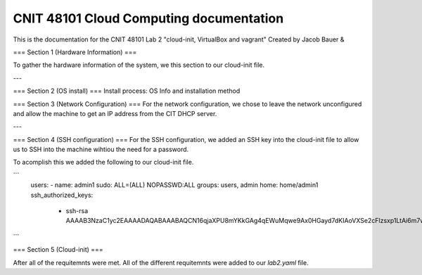 ==========================================
CNIT 48101 Cloud Computing documentation
==========================================

This is the documentation for the CNIT 48101 Lab 2 "cloud-init, VirtualBox and vagrant" Created by Jacob Bauer & 

.. contents:: Table of Contents
   :depth: 1
   :local:
   :backlinks: none



===
Section 1 (Hardware Information)
===

To gather the hardware information of the system, we this section to our cloud-init file.

.. code-block:: yaml
   runcmd:
   - /usr/bin/lshw > /home/admin1/lshw.txt

---

===
Section 2 (OS install)
===
Install process: OS Info and installation method

===
Section 3 (Network Configuration)
===
For the network configuration, we chose to leave the network unconfigured and allow the machine to get an IP address from the CIT DHCP server.

---

===
Section 4 (SSH configuration)
===
For the SSH configuration, we added an SSH key into the cloud-init file to allow us to SSH into the machine wihtiou the need for a password.

To acomplish this we added the following to our cloud-init file.

```
   users: 
   - name: admin1
   sudo: ALL=(ALL) NOPASSWD:ALL
   groups: users, admin
   home: home/admin1
   ssh_authorized_keys: 
      - ssh-rsa AAAAB3NzaC1yc2EAAAADAQABAAABAQCN16qjaXPU8mYKkGAg4qEWuMqwe9Ax0HGayd7dKIAoVXSe2cFlzsxp1LtAi6m7wrW0uybsf9nLz82sM95ofAZEyCotc/695cQ8QfvTYGmSNRq1dslz7i4ooOXiH0DOL58sTxonRDloy431t0lQWOxwmqhHYEcWsaA+W1P1HxfRR7/OChpNuc6muhrfctn2AVmY7noJRqutrXxUyNg/9orJAAyNUu6gu09amMVOpV/3QGHEQaDjXWPEo0D7b844epZMsDNs6u9w4KWIMJunP4tH9eBnka0Gj8E+YKJftt1zMfpkLUfzXiuWjks9l7PbtLHOS8jVue3sbAjbma72JeJZ
```

===
Section 5 (Cloud-init)
===


After all of the requitemnts were met. All of the different requitemnts were added to our `lab2.yaml` file.

.. code-block:: yaml
   #cloud-config
   # This is the cloud 

   # Update system
   package_update: true
   package_upgrade: true

   # Configure time zone
   timezone: 'US/East'

   #Add hostname
   hostname: lab2

   # Creates admin1 user
   users: 
   - name: admin1
      sudo: ALL=(ALL) NOPASSWD:ALL
      groups: users, admin
      home: home/admin1
      ssh_authorized_keys: 
         - ssh-rsa AAAAB3NzaC1yc2EAAAADAQABAAABAQCN16qjaXPU8mYKkGAg4qEWuMqwe9Ax0HGayd7dKIAoVXSe2cFlzsxp1LtAi6m7wrW0uybsf9nLz82sM95ofAZEyCotc/695cQ8QfvTYGmSNRq1dslz7i4ooOXiH0DOL58sTxonRDloy431t0lQWOxwmqhHYEcWsaA+W1P1HxfRR7/OChpNuc6muhrfctn2AVmY7noJRqutrXxUyNg/9orJAAyNUu6gu09amMVOpV/3QGHEQaDjXWPEo0D7b844epZMsDNs6u9w4KWIMJunP4tH9eBnka0Gj8E+YKJftt1zMfpkLUfzXiuWjks9l7PbtLHOS8jVue3sbAjbma72JeJZ
   
   #Install packages
   packages:
   - cowsay
   - sl	

   #Run commands
   runcmd:
   - /usr/bin/lshw > /home/admin1/lshw.txt
   - echo "Hello from our group!"
   - cowsay Hello from our group! 
